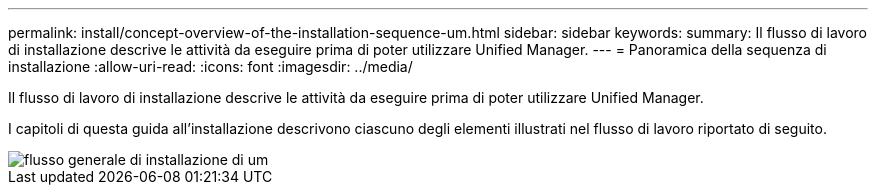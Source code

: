 ---
permalink: install/concept-overview-of-the-installation-sequence-um.html 
sidebar: sidebar 
keywords:  
summary: Il flusso di lavoro di installazione descrive le attività da eseguire prima di poter utilizzare Unified Manager. 
---
= Panoramica della sequenza di installazione
:allow-uri-read: 
:icons: font
:imagesdir: ../media/


[role="lead"]
Il flusso di lavoro di installazione descrive le attività da eseguire prima di poter utilizzare Unified Manager.

I capitoli di questa guida all'installazione descrivono ciascuno degli elementi illustrati nel flusso di lavoro riportato di seguito.

image::../media/overall-um-install-flow.gif[flusso generale di installazione di um]
